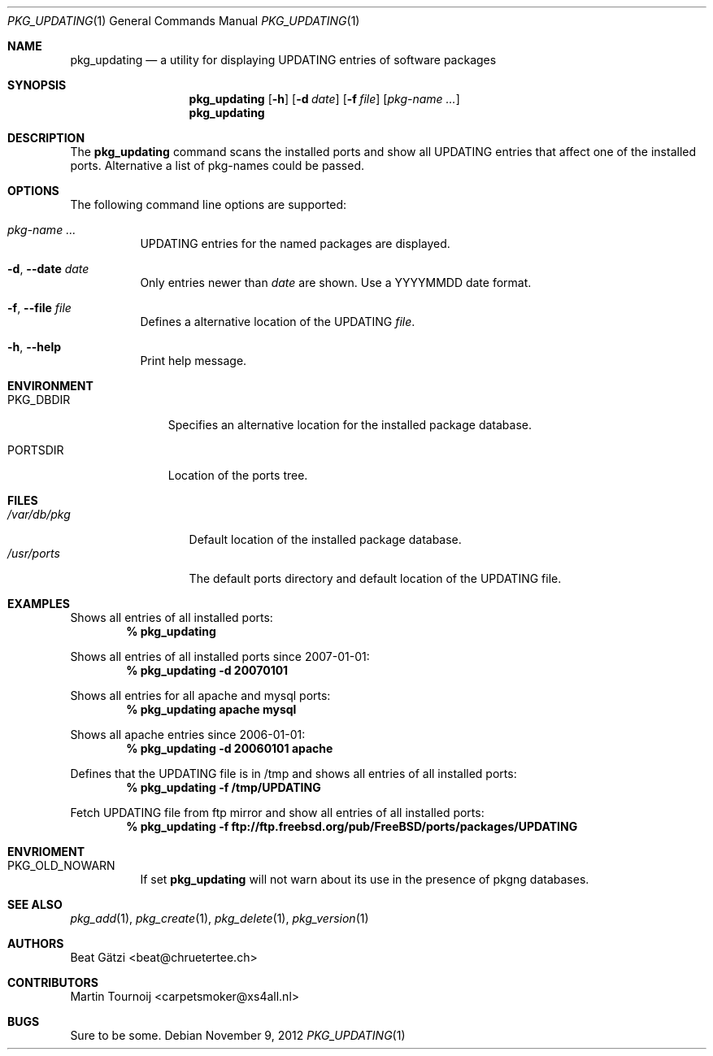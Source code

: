 .\"
.\" FreeBSD updating - Scan the installed ports and show all UPDATING entries
.\"	that affect one of the installed ports. Alternative a list of portnames
.\" could be passed to pkg_updating
.\"
.\" "THE BEER-WARE LICENSE" (Revision 42):
.\" <beat@chruetertee.ch> wrote this file. As long as you retain this notice you
.\" can do whatever you want with this stuff. If we meet some day, and you think
.\" this stuff is worth it, you can buy me a beer in return.          Beat Gätzi
.\"
.\" $FreeBSD: head/usr.sbin/pkg_install/updating/pkg_updating.1 243554 2012-11-26 05:11:07Z eadler $
.\"
.Dd November 9, 2012
.Dt PKG_UPDATING 1
.Os
.Sh NAME
.Nm pkg_updating
.Nd a utility for displaying UPDATING entries of software packages
.Sh SYNOPSIS
.Nm
.Op Fl h
.Op Fl d Ar date
.Op Fl f Ar file
.Op Ar pkg-name ...
.Nm
.Sh DESCRIPTION
The
.Nm
command scans the installed ports and show all UPDATING entries that affect one
of the installed ports. Alternative a list of pkg-names could be passed.
.Sh OPTIONS
The following command line options are supported:
.Bl -tag -width indent
.It Ar pkg-name ...
UPDATING entries for the named packages are displayed.
.It Fl d , -date Ar date
Only entries newer than
.Ar date
are shown. Use a YYYYMMDD date format.
.It Fl f , -file Ar file
Defines a alternative location of the UPDATING
.Ar file .
.It Fl h , -help
Print help message.
.El
.Sh ENVIRONMENT
.Bl -tag -width PKG_DBDIR
.It Ev PKG_DBDIR
Specifies an alternative location for the installed package database.
.It Ev PORTSDIR
Location of the ports tree.
.El
.Sh FILES
.Bl -tag -width /var/db/pkg -compact
.It Pa /var/db/pkg
Default location of the installed package database.
.It Pa /usr/ports
The default ports directory and default location of the UPDATING file.
.El
.Sh EXAMPLES
Shows all entries of all installed ports:
.Dl % pkg_updating
.Pp
Shows all entries of all installed ports since 2007-01-01:
.Dl % pkg_updating -d 20070101
.Pp
Shows all entries for all apache and mysql ports:
.Dl % pkg_updating apache mysql
.Pp
Shows all apache entries since 2006-01-01:
.Dl % pkg_updating -d 20060101 apache
.Pp
Defines that the UPDATING file is in /tmp and shows all entries of all
installed ports:
.Dl % pkg_updating -f /tmp/UPDATING
.Pp
Fetch UPDATING file from ftp mirror and show all entries of all
installed ports:
.Dl % pkg_updating -f ftp://ftp.freebsd.org/pub/FreeBSD/ports/packages/UPDATING
.Sh ENVRIOMENT
.Bl -tag -width indent
.It Ev PKG_OLD_NOWARN
If set
.Nm
will not warn about its use in the presence of pkgng databases.
.El
.Sh SEE ALSO
.Xr pkg_add 1 ,
.Xr pkg_create 1 ,
.Xr pkg_delete 1 ,
.Xr pkg_version 1
.Sh AUTHORS
.An Beat G\(:atzi Aq beat@chruetertee.ch
.Sh CONTRIBUTORS
.An Martin Tournoij Aq carpetsmoker@xs4all.nl
.Sh BUGS
Sure to be some.
